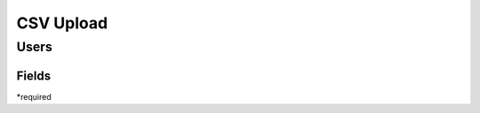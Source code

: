 .. _csv:

CSV Upload
=================

Users
-----

Fields
******

================== ==================================================================
Key                Value
================== ==================================================================
*First Name:       First name of user
*Last Name:        Last name of user
*Email:            Email of user
*SSO Identifier:   Username of user 
Mobile Number:     Mobil number
Bio:               Bio. Mostly used for staff members and mentors.
School Year:       One of "First Year", "Sophomore", "Junior", "Senior", "Graduate", "Post Graduate", "Alumni"
Work Study:        One of "true", "false"
Majors:            semi-colon separated strings
Minors:            semi-colon separated strings
Departmental GPA:  Decimal value
Cumulative GPA:    Decimal value
============== ==================================================================

*required